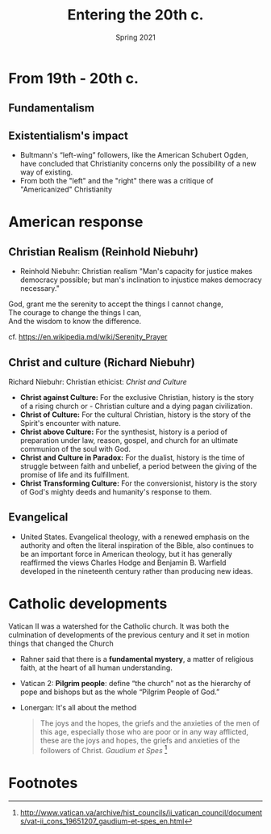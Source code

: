 #+Title:Entering the 20th c.
#+Date: Spring 2021 
#+Email: hathawayd@winthrop.edu
 #+OPTIONS: reveal_width:1000 reveal_height:800 
 #+REVEAL_MARGIN: 0.1
 #+REVEAL_MIN_SCALE: 0.5
 #+REVEAL_MAX_SCALE: 2
 #+REVEAL_HLEVEL: 1h
 #+OPTIONS: toc:1 num:nil
 #+REVEAL_HEAD_PREAMBLE: <meta name="description" content="Org-Reveal">
 #+REVEAL_POSTAMBLE: <p> Created by Dale Hathaway. </p>
 #+REVEAL_PLUGINS: (markdown notes menu)
 #+REVEAL_THEME: beige
#+REVEAL_ROOT: ../../reveal.js/

* From 19th - 20th c.
  :PROPERTIES:
  :CUSTOM_ID: from-19th---20th-c
  :END:

** Fundamentalism
   :PROPERTIES:
   :CUSTOM_ID: existentialism-and-fundamentalism
   :END:
 #+REVEAL_HTML: <img class="stretch" src="http://image.slideserve.com/283767/fundamentalism-l.jpg">
** Existentialism's impact
   :PROPERTIES:
   :CUSTOM_ID: existentialisms-impact
   :END:

- Bultmann's “left-wing” followers, like the American Schubert Ogden, have concluded that Christianity concerns only the possibility of a new way of existing.
- From both the "left" and the "right" there was a critique of "Americanized" Christianity
* American response
** Christian Realism (Reinhold Niebuhr)
   :PROPERTIES:
   :CUSTOM_ID: american-response
   :END:

 - Reinhold Niebuhr: Christian realism "Man's capacity for justice makes democracy possible; but man's inclination to injustice makes democracy necessary."

 #+BEGIN_VERSE
     God, grant me the serenity to accept the things I cannot change,  
     The courage to change the things I can,  
     And the wisdom to know the difference.
 #+END_VERSE
   cf. [[https://en.wikipedia.md/wiki/Serenity_Prayer]]

** Christ and culture (Richard Niebuhr)
   :PROPERTIES:
   :CUSTOM_ID: christ-and-culture
   :END:

Richard Niebuhr: Christian ethicist: /Christ and Culture/

- *Christ against Culture:* For the exclusive Christian, history is the story of a rising church or - Christian culture and a dying pagan
  civilization.
- *Christ of Culture:* For the cultural Christian, history is the story of the Spirit's encounter with nature.
- *Christ above Culture:* For the synthesist, history is a period of preparation under law, reason, gospel, and church for an ultimate communion of the soul with God.
- *Christ and Culture in Paradox:* For the dualist, history is the time of struggle between faith and unbelief, a period between the giving of the promise of life and its fulfillment.
- *Christ Transforming Culture:* For the conversionist, history is the story of God's mighty deeds and humanity's response to them.

** Evangelical
   :PROPERTIES:
   :CUSTOM_ID: evangelical
   :END:

- United States. Evangelical theology, with a renewed emphasis on the authority and often the literal inspiration of the Bible, also continues to be an important force in American theology, but it has generally reaffirmed the views Charles Hodge and Benjamin B. Warfield developed in the nineteenth century rather than producing new ideas.

* Catholic developments
  :PROPERTIES:
  :CUSTOM_ID: catholic-development
  :END:

Vatican II was a watershed for the Catholic church. It was both the culmination of developments of the previous century and it set in motion things that changed the Church 


- Rahner said that there is a *fundamental mystery*, a matter of religious faith, at the heart of all human understanding.
- Vatican 2: *Pilgrim people*: define “the church” not as the hierarchy of pope and bishops but as the whole “Pilgrim People of God.”
- Lonergan: It's all about the method

   #+BEGIN_QUOTE
     The joys and the hopes, the griefs and the anxieties of the men of this age, especially those who are poor or in any way afflicted, these are the joys and hopes, the griefs and anxieties of the followers of Christ. /Gaudium et Spes/ [fn:1] 
   #+END_QUOTE

[fn:1] http://www.vatican.va/archive/hist_councils/ii_vatican_council/documents/vat-ii_cons_19651207_gaudium-et-spes_en.html

* Footnotes

[fn:1] http://www.vatican.va/archive/hist_councils/ii_vatican_council/documents/vat-ii_cons_19651207_gaudium-et-spes_en.html
